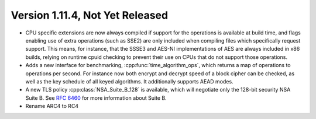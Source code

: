 Version 1.11.4, Not Yet Released
^^^^^^^^^^^^^^^^^^^^^^^^^^^^^^^^^

* CPU specific extensions are now always compiled if support for the
  operations is available at build time, and flags enabling use of
  extra operations (such as SSE2) are only included when compiling
  files which specifically request support. This means, for instance,
  that the SSSE3 and AES-NI implementations of AES are always included
  in x86 builds, relying on runtime cpuid checking to prevent their
  use on CPUs that do not support those operations.

* Adds a new interface for benchmarking, :cpp:func:`time_algorithm_ops`,
  which returns a map of operations to operations per second. For
  instance now both encrypt and decrypt speed of a block cipher can be
  checked, as well as the key schedule of all keyed algorithms. It
  additionally supports AEAD modes.

* A new TLS policy :cpp:class:`NSA_Suite_B_128` is available, which
  will negotiate only the 128-bit security NSA Suite B. See
  :rfc:`6460` for more information about Suite B.

* Rename ARC4 to RC4
